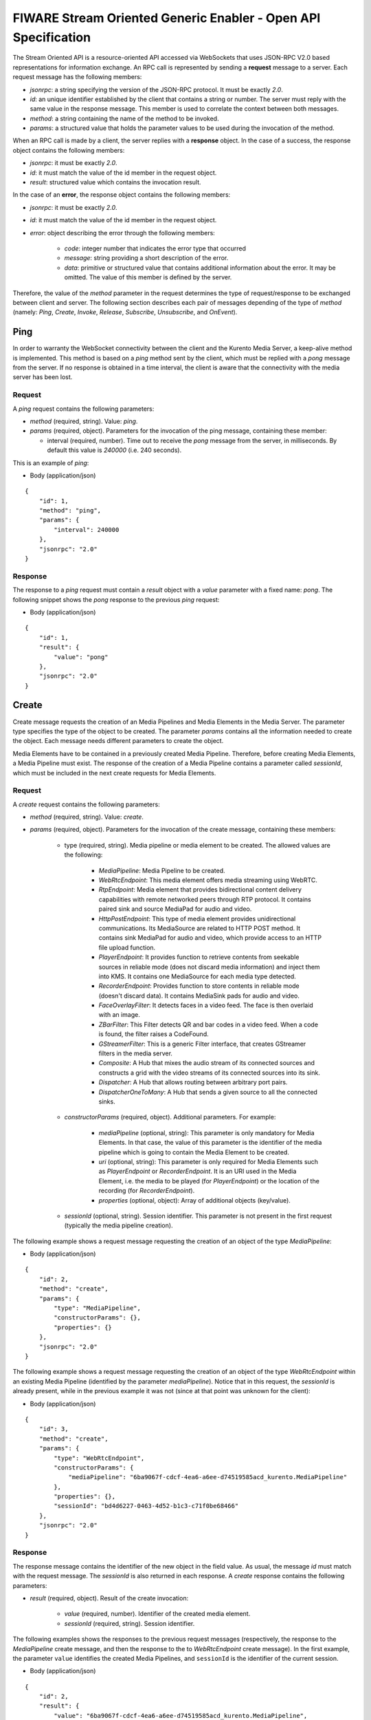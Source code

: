 FIWARE Stream Oriented Generic Enabler - Open API Specification
%%%%%%%%%%%%%%%%%%%%%%%%%%%%%%%%%%%%%%%%%%%%%%%%%%%%%%%%%%%%%%%

The Stream Oriented API is a resource-oriented API accessed via WebSockets that
uses JSON-RPC V2.0 based representations for information exchange. An RPC call
is represented by sending a **request** message to a server. Each request
message has the following members:

* `jsonrpc`: a string specifying the version of the JSON-RPC protocol. It must
  be exactly `2.0`.

* `id`: an unique identifier established by the client that contains a string
  or number. The server must reply with the same value in the response message.
  This member is used to correlate the context between both messages.

* `method`: a string containing the name of the method to be invoked.

* `params`: a structured value that holds the parameter values to be used
  during the invocation of the method.

When an RPC call is made by a client, the server replies with a **response**
object. In the case of a success, the response object contains the following
members:

* `jsonrpc`: it must be exactly `2.0`.

* `id`: it must match the value of the id member in the request object.

* `result`: structured value which contains the invocation result.

In the case of an **error**, the response object contains the following members:

* `jsonrpc`: it must be exactly `2.0`.

* `id`: it must match the value of the id member in the request object.

* `error`: object describing the error through the following members:

    * `code`: integer number that indicates the error type that occurred

    * `message`: string providing a short description of the error.

    * `data`: primitive or structured value that contains additional
      information about the error. It may be omitted. The value of this member
      is defined by the server.

Therefore, the value of the `method` parameter in the request determines the
type of request/response to be exchanged between client and server. The
following section describes each pair of messages depending of the type of
`method` (namely: `Ping`, `Create`, `Invoke`, `Release`, `Subscribe`,
`Unsubscribe`, and `OnEvent`).


Ping
==== 

In order to warranty the WebSocket connectivity between the client and the
Kurento Media Server, a keep-alive method is implemented. This method is based
on a `ping` method sent by the client, which must be replied with a `pong`
message from the server. If no response is obtained in a time interval, the
client is aware that the connectivity with the media server has been lost.

Request
-------

A `ping` request contains the following parameters:

* `method` (required, string). Value: `ping`.

* `params` (required, object). Parameters for the invocation of the ping
  message, containing these member:

  * interval (required, number). Time out to receive the `pong` message from
    the server, in milliseconds. By default this value is `240000` (i.e. 240
    seconds).

This is an example of `ping`:

+ Body (application/json)

::

   {
       "id": 1,
       "method": "ping",
       "params": {
           "interval": 240000
       },
       "jsonrpc": "2.0"
   }

Response
--------

The response to a `ping` request must contain a `result` object with a `value`
parameter with a fixed name: `pong`. The following snippet shows the `pong`
response to the previous `ping` request:

+ Body (application/json)

::

   {
       "id": 1,
       "result": {
           "value": "pong"
       },
       "jsonrpc": "2.0"
   }

Create
======

Create message requests the creation of an Media Pipelines and Media Elements in
the Media Server. The parameter type specifies the type of the object to be
created. The parameter `params` contains all the information needed to create
the object. Each message needs different parameters to create the object.

Media Elements have to be contained in a previously created Media Pipeline.
Therefore, before creating Media Elements, a Media Pipeline must exist. The
response of the creation of a Media Pipeline contains a parameter called
`sessionId`, which must be included in the next create requests for Media
Elements.

Request
-------

A `create` request contains the following parameters:

* `method` (required, string). Value: `create`.

* `params` (required, object). Parameters for the invocation of the create
  message, containing these members:

    * type (required, string). Media pipeline or media element to be
      created. The allowed values are the following:

        * `MediaPipeline`: Media Pipeline to be created.

        * `WebRtcEndpoint`: This media element offers media streaming
          using WebRTC.

        * `RtpEndpoint`: Media element that provides bidirectional
          content delivery capabilities with remote networked peers through RTP
          protocol. It contains paired sink and source MediaPad for audio and
          video.

        * `HttpPostEndpoint`: This type of media element provides
          unidirectional communications. Its MediaSource are related to HTTP
          POST method. It contains sink MediaPad for audio and video, which
          provide access to an HTTP file upload function.

        * `PlayerEndpoint`: It provides function to retrieve contents
          from seekable sources in reliable mode (does not discard media
          information) and inject them into KMS. It contains one MediaSource
          for each media type detected.

        * `RecorderEndpoint`: Provides function to store contents in
          reliable mode (doesn't discard data). It contains MediaSink pads for
          audio and video.

        * `FaceOverlayFilter`: It detects faces in a video feed. The
          face is then overlaid with an image.

        * `ZBarFilter`: This Filter detects QR and bar codes in a
          video feed. When a code is found, the filter raises a CodeFound.

        * `GStreamerFilter`: This is a generic Filter interface, that
          creates GStreamer filters in the media server.

        * `Composite`: A Hub that mixes the audio stream of its
          connected sources and constructs a grid with the video streams of its
          connected sources into its sink.

        * `Dispatcher`: A Hub that allows routing between arbitrary
          port pairs.

        * `DispatcherOneToMany`: A Hub that sends a given source to
          all the connected sinks.

    * `constructorParams` (required, object). Additional parameters. For
      example:

        * `mediaPipeline` (optional, string): This parameter is only
          mandatory for Media Elements. In that case, the value of this
          parameter is the identifier of the media pipeline which is going to
          contain the Media Element to be created.

        * `uri` (optional, string): This parameter is only required
          for Media Elements such as `PlayerEndpoint` or `RecorderEndpoint`. It
          is an URI used in the Media Element, i.e. the media to be played (for
          `PlayerEndpoint`) or the location of the recording (for
          `RecorderEndpoint`).

        *  `properties` (optional, object): Array of additional
           objects (key/value).

    * `sessionId` (optional, string). Session identifier. This parameter
      is not present in the first request (typically the media pipeline
      creation).


The following example shows a request message requesting the creation of an
object of the type `MediaPipeline`:

+ Body (application/json)

::

   {
       "id": 2,
       "method": "create",
       "params": {
           "type": "MediaPipeline",
           "constructorParams": {},
           "properties": {}
       },
       "jsonrpc": "2.0"
   }

The following example shows a request message requesting the creation of an
object of the type `WebRtcEndpoint` within an existing Media Pipeline
(identified by the parameter `mediaPipeline`). Notice that in this request, the
`sessionId` is already present, while in the previous example it was not (since
at that point was unknown for the client):

+ Body (application/json)

::

   {
       "id": 3,
       "method": "create",
       "params": {
           "type": "WebRtcEndpoint",
           "constructorParams": {
               "mediaPipeline": "6ba9067f-cdcf-4ea6-a6ee-d74519585acd_kurento.MediaPipeline"
           },
           "properties": {},
           "sessionId": "bd4d6227-0463-4d52-b1c3-c71f0be68466"
       },
       "jsonrpc": "2.0"
   }

Response
--------

The response message contains the identifier of the new object in the field
value. As usual, the message `id` must match with the request message. The
`sessionId` is also returned in each response. A `create` response contains the
following parameters:

* `result` (required, object). Result of the create invocation:

    * `value` (required, number). Identifier of the created media element.

    * `sessionId` (required, string). Session identifier.

The following examples shows the responses to the previous request messages
(respectively, the response to the `MediaPipeline` create message, and then the
response to the to `WebRtcEndpoint` create message). In the first example, the
parameter ``value`` identifies the created Media Pipelines, and ``sessionId``
is the identifier of the current session.

+ Body (application/json)

::

   {
       "id": 2,
       "result": {
           "value": "6ba9067f-cdcf-4ea6-a6ee-d74519585acd_kurento.MediaPipeline",
           "sessionId": "bd4d6227-0463-4d52-b1c3-c71f0be68466"
       },
       "jsonrpc": "2.0"
   }

In the second response example, the parameter ``value`` identifies the created
Media Element (a ``WebRtcEndpoint`` in this case). Notice that this value also
identifies the Media Pipeline in which the Media Element is contained. The
parameter ``sessionId`` is also contained in the response.

+ Body (application/json)

::

   {
       "id": 3,
       "result": {
           "value": "6ba9067f-cdcf-4ea6-a6ee-d74519585acd_kurento.MediaPipeline/087b7777-aab5-4787-816f-f0de19e5b1d9_kurento.WebRtcEndpoint",
           "sessionId": "bd4d6227-0463-4d52-b1c3-c71f0be68466"
       },
       "jsonrpc": "2.0"
   }

Invoke
======

Invoke message requests the invocation of an operation in the specified object.
The parameter object indicates the identifier of the object in which the
operation will be invoked. The parameter operation carries the name of the
operation to be executed. Finally, the parameter `operationParams` contains the
parameters needed to execute the operation.

Request
-------

An `invoke` request contains the following parameters:

* `method` (required, string). Value is `invoke`.

* `params` (required, object)

    * `object` (required, number). Identifier of the source media element.

    * `operation` (required, string). Operation invoked. Allowed Values:
 
        * `connect`. Connect two media elements.

        * `play`. Start the play of a media (`PlayerEndpoint`).

        * `record`. Start the record of a media (`RecorderEndpoint`).

        * `setOverlayedImage`. Set the image that is going to be
          overlaid on the detected faces in a media stream
          (`FaceOverlayFilter`).

        * `processOffer`. Process the offer in the SDP negotiation
          (`WebRtcEndpoint`).

        * `gatherCandidates`. Start the ICE candidates gathering to
          establish a WebRTC media session (`WebRtcEndpoint`).

        * `addIceCandidate`. Add ICE candidate (`WebRtcEndpoint`).

    * `operationParams` (optional, object).
 
        * `sink` (required, number). Identifier of the sink media
          element.

        * `offer` (optional, string). SDP offer used in the WebRTC SDP
          negotiation (in `WebRtcEndpoint`).

    * `sessionId` (required, string). Session identifier.

The following example shows a request message requesting the invocation of the
operation connect on a `PlayerEndpoint` connected to a `WebRtcEndpoint`:

+ Body (application/json)

::

   {
       "id": 5,
       "method": "invoke",
       "params": {
           "object": "6ba9067f-cdcf-4ea6-a6ee-d74519585acd_kurento.MediaPipeline/76dcb8d7-5655-445b-8cb7-cf5dc91643bc_kurento.PlayerEndpoint",
           "operation": "connect",
           "operationParams": {
               "sink": "6ba9067f-cdcf-4ea6-a6ee-d74519585acd_kurento.MediaPipeline/087b7777-aab5-4787-816f-f0de19e5b1d9_kurento.WebRtcEndpoint"
           },
           "sessionId": "bd4d6227-0463-4d52-b1c3-c71f0be68466"
       },
       "jsonrpc": "2.0"
   }


Response
--------

The response message contains the value returned while executing the operation
invoked in the object or nothing if the operation doesn’t return any value.

An `invoke` response contains the following parameters:

* `result` (required, object)

    * `sessionId` (required, string). Session identifier.

    * `value` (optional, object). Additional object which describes the
      result of the `Invoke` operation. For example, in a `WebRtcEndpoint` this
      field is the SDP response (WebRTC SDP negotiation).

The following example shows a typical response while invoking the operation
connect:

+ Body (application/json)

::

   {
       "id": 5,
       "result": {
           "sessionId": "bd4d6227-0463-4d52-b1c3-c71f0be68466"
       },
       "jsonrpc": "2.0"
   }

Release
=======

Release message requests the release of the specified object. The parameter
`object` indicates the id of the object to be released:

Request
-------

A `release` request contains the following parameters:

* `method` (required, string). Value is `release`.

* `params` (required, object).

    * `object` (required, number). Identifier of the media element or
      pipeline to be released.

    * `sessionId` (required, string). Session identifier.

+ Body (application/json)

::

   {
       "id": 36,
       "method": "release",
       "params": {
           "object": "6ba9067f-cdcf-4ea6-a6ee-d74519585acd_kurento.MediaPipeline",
           "sessionId": "bd4d6227-0463-4d52-b1c3-c71f0be68466"
       },
       "jsonrpc": "2.0"
   }

Response
--------

A `release` response contains the following parameters:

* `result` (required, object)

    * `sessionId` (required, string). Session identifier.

The response message only contains the `sessionId`. The following example shows
the typical response of a release request:

+ Body (application/json)

::

   {
       "id": 36,
       "result": {
           "sessionId": "bd4d6227-0463-4d52-b1c3-c71f0be68466"
       },
       "jsonrpc": "2.0"
   }

Subscribe
=========

Subscribe message requests the subscription to a certain kind of events in the
specified object. The parameter object indicates the id of the object to
subscribe for events. The parameter type specifies the type of the events. If a
client is subscribed for a certain type of events in an object, each time an
event is fired in this object, a request with method onEvent is sent from
Kurento Media Server to the client. This kind of request is described few
sections later.

Request
-------

A `subscribe` request contains the following parameters:

* `method` (required, string). Value is `subscribe`.

* `params` (required, object). Parameters for the invocation of the subscribe
  message, containing these members:

    * `type` (required, string). Media event to be subscribed. The allowed
      values are the following:

        * `CodeFoundEvent`: raised by a `ZBarFilter` when a code is
          found in the data being streamed.

        * `ConnectionStateChanged`: Indicates that the state of the
          connection has changed.

        * `ElementConnected`: Indicates that an element has been
          connected to other.

        * `ElementDisconnected`: Indicates that an element has been
          disconnected.

        * `EndOfStream`: Event raised when the stream that the element
          sends out is finished.

        * `Error`: An error related to the MediaObject has occurred.

        * `MediaSessionStarted`: Event raised when a session starts.
          This event has no data.

        * `MediaSessionTerminated`: Event raised when a session is
          terminated. This event has no data.

        * `MediaStateChanged`: Indicates that the state of the media
          has changed.

        * `ObjectCreated`: Indicates that an object has been created
          on the media server.

        * `ObjectDestroyed`: Indicates that an object has been
          destroyed on the media server.

        * `OnIceCandidate`: Notify of a new gathered local candidate.

        * `OnIceComponentStateChanged`: Notify about the change of an
          ICE component state.

        * `OnIceGatheringDone`: Notify that all candidates have been
          gathered.

    * `object` (required, string). Media element identifier in which the
      event is subscribed.

    * `sessionId` (required, string). Session identifier.

The following example shows a request message requesting the subscription of the
event type `EndOfStream` on a `PlayerEndpoint` Media Element:

+ Body (application/json)

::

   {
       "id": 11,
       "method": "subscribe",
       "params": {
           "type": "EndOfStream",
           "object": "6ba9067f-cdcf-4ea6-a6ee-d74519585acd_kurento.MediaPipeline/76dcb8d7-5655-445b-8cb7-cf5dc91643bc_kurento.PlayerEndpoint",
           "sessionId": "bd4d6227-0463-4d52-b1c3-c71f0be68466"
       },
       "jsonrpc": "2.0"
   }

Response
--------

The response message contains the subscription identifier. This value can be
used later to remove this `subscription`.

A `subscribe` response contains the following parameters:

* `result` (required, object). Result of the subscription invocation. This
  object contains the following members:

    * `value` (required, number). Identifier of the media event.

    * `sessionId` (required, string). Session identifier.

The following example shows the response of subscription request. The `value`
attribute contains the subscription identifier:

+ Body (application/json)

::

   {
       "id": 11,
       "result": {
           "value": "052061c1-0d87-4fbd-9cc9-66b57c3e1280",
           "sessionId": "bd4d6227-0463-4d52-b1c3-c71f0be68466"
       },
       "jsonrpc": "2.0"
   }

Unsubscribe
===========

Unsubscribe message requests the cancellation of a previous event subscription.
The parameter `subscription` contains the subscription id received from the
server when the subscription was created.

Request
-------

An `unsubscribe` request contains the following parameters:

* `method` (required, string). Value is `unsubscribe`.

* `params` (required, object).

    * `object` (required, string). Media element in which the subscription
      is placed.

    * `subscription` (required, number). Subscription identifier.

    * `sessionId` (required, string). Session identifier.

The following example shows a request message requesting the cancellation of the
`subscription` `353be312-b7f1-4768-9117-5c2f5a087429`:

+ Body (application/json)

::

   {
       "id": 38,
       "method": "unsubscribe",
       "params": {
           "subscription": "052061c1-0d87-4fbd-9cc9-66b57c3e1280",
           "object": "6ba9067f-cdcf-4ea6-a6ee-d74519585acd_kurento.MediaPipeline/76dcb8d7-5655-445b-8cb7-cf5dc91643bc_kurento.PlayerEndpoint",
           "sessionId": "bd4d6227-0463-4d52-b1c3-c71f0be68466"
       },
       "jsonrpc": "2.0"
   }

Response
--------

The response message only contains the `sessionId`. The following example shows
the typical response of an unsubscription request:

An `unsubscribe` response contains the following parameters:

* `result` (required, object)

    * `sessionId` (required, string). Session identifier.

For example:

+ Body (application/json)

::

   {
       "id": 38,
       "result": {
           "sessionId": "bd4d6227-0463-4d52-b1c3-c71f0be68466"
       },
       "jsonrpc": "2.0"
   }

OnEvent
=======

When a client is `subscribed` to a type of events in an object, the server sends
an onEvent request each time an event of that type is fired in the object. This
is possible because the Stream Oriented open API is implemented with WebSockets
and there is a full duplex channel between client and server.

Request
-------

An `OnEvent` request contains the following parameters:

* `method` (required, string). Value is `onEvent`.

* `params` (required, object). 

    * `value` (required, object)

        * `data` (required, object)

            * `source` (required, string). Source media element.

            * `tags` (optional, string array). Metadata for the
              media element.

            * `timestamp` (required, number). Media server time
              and date (in Unix time, i.e., number of seconds since 01/01/1970).

            * `type` (required, string). Same type identifier
              described on `subscribe` message (i.e.: `CodeFound`,
              `ConnectionStateChanged`, `ElementConnected`,
              `ElementDisconnected`, `EndOfStream`, `Error`,
              `MediaSessionStarted`, `MediaSessionTerminated`,
              `MediaStateChanged`, `ObjectCreated`, `ObjectDestroyed`,
              `OnIceCandidate`, `OnIceComponentStateChanged`,
              `OnIceGatheringDone`)

        * `object` (required, object).Media element identifier.

        * `type` (required, string). Type identifier (same value than
          before)

The following example shows a notification sent for server to client to notify
an event of type `EndOfStream` in a `PlayerEndpoint` object:

+ Body (application/json)

::

   {
       "jsonrpc": "2.0",
       "method": "onEvent",
       "params": {
           "value": {
               "data": {
                   "source": "6ba9067f-cdcf-4ea6-a6ee-d74519585acd_kurento.MediaPipeline/76dcb8d7-5655-445b-8cb7-cf5dc91643bc_kurento.PlayerEndpoint",
                   "tags": [],
                   "timestamp": "1461589478",
                   "type": "EndOfStream"
               },
               "object": "6ba9067f-cdcf-4ea6-a6ee-d74519585acd_kurento.MediaPipeline/76dcb8d7-5655-445b-8cb7-cf5dc91643bc_kurento.PlayerEndpoint",
               "type": "EndOfStream"
           }
       }
   }

Notice that this message has no `id` field due to the fact that no response is
required.

Response
--------

There is no response to the `onEvent` message.

